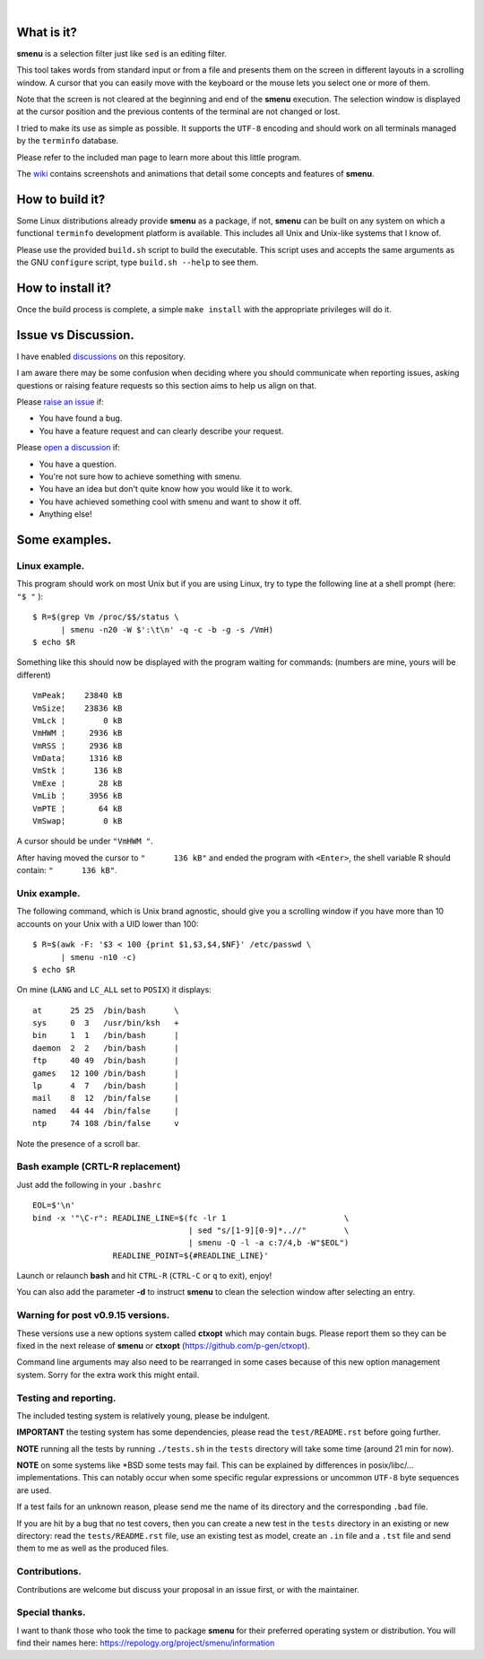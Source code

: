 ..
  ###################################################################
  Copyright 2015, Pierre Gentile (p.gen.progs@gmail.com)

  This Source Code Form is subject to the terms of the Mozilla Public
  License, v. 2.0. If a copy of the MPL was not distributed with this
  file, You can obtain one at https://mozilla.org/MPL/2.0/.
  ###################################################################

.. image:: smenu.gif

|

.. image:: simple_menu.gif

What is it?
===========
**smenu** is a selection filter just like ``sed`` is an editing filter.

This tool takes words from standard input or from a file and presents
them on the screen in different layouts in a scrolling window.
A cursor that you can easily move with the keyboard or the mouse lets
you select one or more of them.

Note that the screen is not cleared at the beginning and end of the
**smenu** execution. The selection window is displayed at the cursor
position and the previous contents of the terminal are not changed
or lost.

I tried to make its use as simple as possible. It supports the ``UTF-8``
encoding and should work on all terminals managed by the ``terminfo``
database.

Please refer to the included man page to learn more about this little
program.

The `wiki <https://github.com/p-gen/smenu/wiki>`_ contains screenshots and
animations that detail some concepts and features of **smenu**.

How to build it?
================
Some Linux distributions already provide **smenu** as a package,
if not, **smenu** can be built on any system on which a functional
``terminfo`` development platform is available.
This includes all Unix and Unix-like systems that I know of.

Please use the provided ``build.sh`` script to build the executable.
This script uses and accepts the same arguments as the GNU ``configure``
script, type ``build.sh --help`` to see them.

How to install it?
==================
Once the build process is complete, a simple ``make install`` with the
appropriate privileges will do it.

Issue vs Discussion.
====================
I have enabled `discussions <https://github.com/p-gen/smenu/discussions>`_
on this repository.

I am aware there may be some confusion when deciding where you should
communicate when reporting issues, asking questions or raising feature
requests so this section aims to help us align on that.

Please `raise an issue <https://github.com/p-gen/smenu/issues>`_ if:

- You have found a bug.
- You have a feature request and can clearly describe your request.

Please `open a discussion <https://github.com/p-gen/smenu/discussions>`_ if:

- You have a question.
- You're not sure how to achieve something with smenu.
- You have an idea but don't quite know how you would like it to work.
- You have achieved something cool with smenu and want to show it off.
- Anything else!

Some examples.
==============

Linux example.
--------------
This program should work on most Unix but if you are using Linux,
try to type the following line at a shell prompt (here: ``"$ "`` ):

::

  $ R=$(grep Vm /proc/$$/status \
        | smenu -n20 -W $':\t\n' -q -c -b -g -s /VmH)
  $ echo $R

Something like this should now be displayed with the program waiting
for commands: (numbers are mine, yours will be different)

::

  VmPeak¦    23840 kB
  VmSize¦    23836 kB
  VmLck ¦        0 kB
  VmHWM ¦     2936 kB
  VmRSS ¦     2936 kB
  VmData¦     1316 kB
  VmStk ¦      136 kB
  VmExe ¦       28 kB
  VmLib ¦     3956 kB
  VmPTE ¦       64 kB
  VmSwap¦        0 kB

A cursor should be under ``"VmHWM "``.

After having moved the cursor to ``"      136 kB"`` and ended the program
with ``<Enter>``, the shell variable R should contain: ``"      136 kB"``.

Unix example.
-------------
The following command, which is Unix brand agnostic, should give you a
scrolling window if you have more than 10 accounts on your Unix with a
UID lower than 100:

::

  $ R=$(awk -F: '$3 < 100 {print $1,$3,$4,$NF}' /etc/passwd \
        | smenu -n10 -c)
  $ echo $R

On mine (``LANG`` and ``LC_ALL`` set to ``POSIX``) it displays:

::

  at      25 25  /bin/bash      \
  sys     0  3   /usr/bin/ksh   +
  bin     1  1   /bin/bash      |
  daemon  2  2   /bin/bash      |
  ftp     40 49  /bin/bash      |
  games   12 100 /bin/bash      |
  lp      4  7   /bin/bash      |
  mail    8  12  /bin/false     |
  named   44 44  /bin/false     |
  ntp     74 108 /bin/false     v

Note the presence of a scroll bar.

Bash example (CRTL-R replacement)
---------------------------------
Just add the following in your ``.bashrc``

::

  EOL=$'\n'
  bind -x '"\C-r": READLINE_LINE=$(fc -lr 1                         \
                                   | sed "s/[1-9][0-9]*..//"        \
                                   | smenu -Q -l -a c:7/4,b -W"$EOL")
                   READLINE_POINT=${#READLINE_LINE}'

Launch or relaunch **bash** and hit ``CTRL-R`` (``CTRL-C`` or ``q``
to exit), enjoy!

You can also add the parameter **-d** to instruct **smenu** to clean
the selection window after selecting an entry.

Warning for post v0.9.15 versions.
----------------------------------
These versions use a new options system called **ctxopt** which
may contain bugs.
Please report them so they can be fixed in the next release of **smenu**
or **ctxopt** (https://github.com/p-gen/ctxopt).

Command line arguments may also need to be rearranged in some cases
because of this new option management system.
Sorry for the extra work this might entail.

Testing and reporting.
----------------------
The included testing system is relatively young, please be indulgent.

**IMPORTANT** the testing system has some dependencies, please read the
``test/README.rst`` before going further.

**NOTE** running all the tests by running ``./tests.sh`` in the
``tests`` directory will take some time (around 21 min for now).

**NOTE** on some systems like \*BSD some tests may fail. This can be
explained by differences in posix/libc/... implementations.  This can
notably occur when some specific regular expressions or uncommon ``UTF-8``
byte sequences are used.

If a test fails for an unknown reason, please send me the name of its
directory and the corresponding ``.bad`` file.

If you are hit by a bug that no test covers, then you can create a new
test in the ``tests`` directory in an existing or new directory: read the
``tests/README.rst`` file, use an existing test as model, create an
``.in`` file and a ``.tst`` file and send them to me as well as the
produced files.

Contributions.
--------------
Contributions are welcome but discuss your proposal in an issue first,
or with the maintainer.

Special thanks.
---------------
I want to thank those who took the time to package **smenu** for their
preferred operating system or distribution.
You will find their names here: https://repology.org/project/smenu/information
